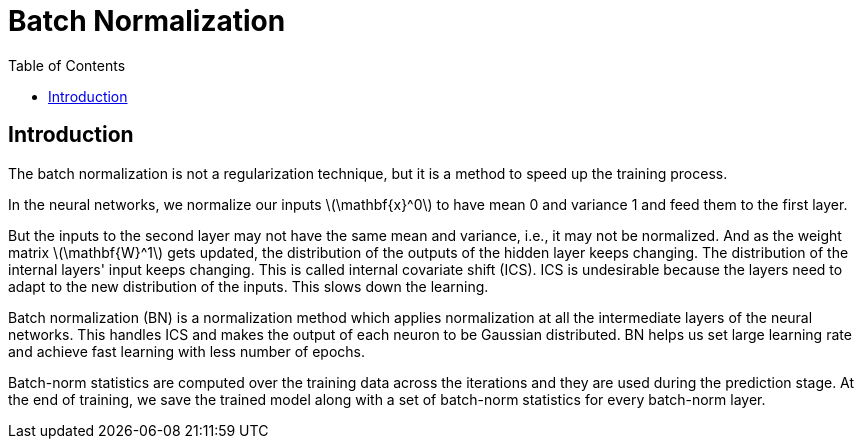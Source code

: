= Batch Normalization =
:doctype: book
:stem: latexmath
:eqnums:
:toc:

== Introduction ==
The batch normalization is not a regularization technique, but it is a method to speed up the training process.

In the neural networks, we normalize our inputs stem:[\mathbf{x}^0] to have mean 0 and variance 1 and feed them to the first layer.

But the inputs to the second layer may not have the same mean and variance, i.e., it may not be normalized. And as the weight matrix stem:[\mathbf{W}^1] gets updated, the distribution of the outputs of the hidden layer keeps changing. The distribution of the internal layers' input keeps changing. This is called internal covariate shift (ICS). ICS is undesirable because the layers need to adapt to the new distribution of the inputs. This slows down the learning.

Batch normalization (BN) is a normalization method which applies normalization at all the intermediate layers of the neural networks. This handles ICS and makes the output of each neuron to be Gaussian distributed. BN helps us set large learning rate and achieve fast learning with less number of epochs.

Batch-norm statistics are computed over the training data across the iterations and they are used during the prediction stage. At the end of training, we save the trained model along with a set of batch-norm statistics for every batch-norm layer.




